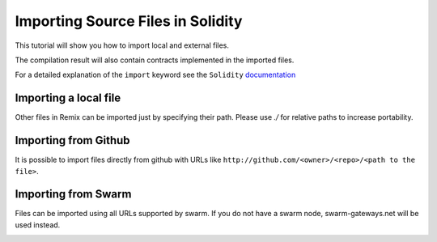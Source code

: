 Importing Source Files in Solidity
==================================

.. _tutorial-import:

This tutorial will show you how to import local and external files.

The compilation result will also contain contracts implemented in the imported files.

For a detailed explanation of the ``import`` keyword see the ``Solidity``
`documentation <http://solidity.readthedocs.io/en/develop/layout-of-source-files.html?highlight=import#importing-other-source-files>`_

Importing a local file
----------------------

Other files in Remix can be imported just by specifying their path.
Please use `./` for relative paths to increase portability.

.. image:: tuto_basicimport.png

Importing from Github
----------------------

It is possible to import files directly from github with URLs like
``http://github.com/<owner>/<repo>/<path to the file>``.

.. image:: tuto_importgit.png

Importing from Swarm
--------------------

Files can be imported using all URLs supported by swarm. If you do not have a swarm
node, swarm-gateways.net will be used instead.

.. image:: tuto_importswarm.png
